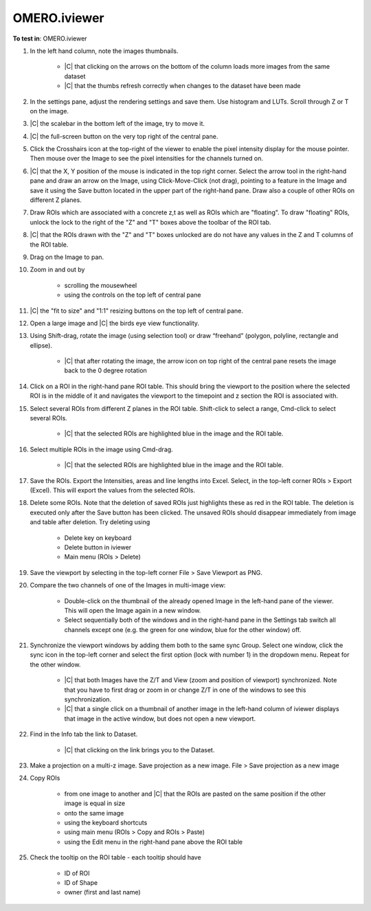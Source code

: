 OMERO.iviewer
=============

**To test in**: OMERO.iviewer

#. In the left hand column, note the images thumbnails.

    - |C| that clicking on the arrows on the bottom of the column loads more images from the same dataset
    - |C| that the thumbs refresh correctly when changes to the dataset have been made

#. In the settings pane, adjust the rendering settings and save them. Use histogram and LUTs. Scroll through Z or T on the image.

#. |C| the scalebar in the bottom left of the image, try to move it.

#. |C| the full-screen button on the very top right of the central pane.

#. Click the Crosshairs icon  at the top-right of the viewer to enable the pixel intensity display for the mouse pointer. Then mouse over the Image to see the pixel intensities for the channels turned on. 

#. |C| that the X, Y position of the mouse is indicated in the top right corner. Select the arrow tool in the right-hand pane  and draw an arrow on the Image, using Click-Move-Click (not drag), pointing to a feature in the Image and save it using the Save button located in the upper part of the right-hand pane. Draw also a couple of other ROIs on different Z planes.

#. Draw ROIs which are associated with a concrete z,t as well as ROIs which are "floating". To draw "floating" ROIs, unlock the lock to the right of the "Z" and "T" boxes above the toolbar of the ROI tab.

#. |C| that the ROIs drawn with the "Z" and "T" boxes unlocked are do not have any values in the Z and T columns of the ROI table.

#. Drag on the Image to pan.

#. Zoom in and out by

    - scrolling the mousewheel
    - using the controls on the top left of central pane

#. |C| the "fit to size" and "1:1" resizing buttons on the top left of central pane.

#. Open a large image and |C| the birds eye view functionality.

#. Using Shift-drag, rotate the image (using selection tool) or draw “freehand” (polygon, polyline, rectangle and ellipse).

    - |C| that after rotating the image, the arrow icon on top right of the central pane resets the image back to the 0 degree rotation

#. Click on a ROI in the right-hand pane ROI table. This should bring the viewport to the position where the selected ROI is in the middle of it and navigates the viewport to the timepoint and z section the ROI is associated with.

#. Select several ROIs from different Z planes in the ROI table. Shift-click to select a range, Cmd-click to select several ROIs.

    - |C| that the selected ROIs are highlighted blue in the image and the ROI table.

#. Select multiple ROIs in the image using Cmd-drag.

    - |C| that the selected ROIs are highlighted blue in the image and the ROI table.

#. Save the ROIs. Export the Intensities, areas and line lengths into Excel. Select, in the top-left corner ROIs > Export (Excel). This will export the values from the selected ROIs.

#. Delete some ROIs. Note that the deletion of saved ROIs just highlights these as red in the ROI table. The deletion is executed only after the Save button has been clicked. The unsaved ROIs should disappear immediately from image and table after deletion. Try deleting using

    - Delete key on keyboard
    - Delete button in iviewer
    - Main menu (ROIs > Delete)

#. Save the viewport by selecting in the top-left corner File > Save Viewport as PNG.

#. Compare the two channels of one of the Images in multi-image view:

    - Double-click on the thumbnail of the already opened Image in the left-hand pane of the viewer. This will open the Image again in a new window.
    - Select sequentially both of the windows and in the right-hand pane in the Settings tab switch all channels except one (e.g. the green for one window, blue for the other window) off.

#. Synchronize the viewport windows by adding them both to the same sync Group. Select one window, click the sync icon in the top-left corner and select the first option (lock with number 1) in the dropdown menu. Repeat for the other window.

    - |C| that both Images have the Z/T and View (zoom and position of viewport) synchronized. Note that you have to first drag or zoom in or change Z/T in one of the windows to see this synchronization.
    - |C| that a single click on a thumbnail of another image in the left-hand column of iviewer displays that image in the active window, but does not open a new viewport.

#. Find in the Info tab the link to Dataset.

    - |C| that clicking on the link brings you to the Dataset.

#. Make a projection on a multi-z image. Save projection as a new image. File > Save projection as a new image

#. Copy ROIs

    - from one image to another and |C| that the ROIs are pasted on the same position if the other image is equal in size
    - onto the same image
    - using the keyboard shortcuts
    - using main menu (ROIs > Copy and ROIs > Paste)
    - using the Edit menu in the right-hand pane above the ROI table

#. Check the tooltip on the ROI table - each tooltip should have

    - ID of ROI
    - ID of Shape
    - owner (first and last name)
